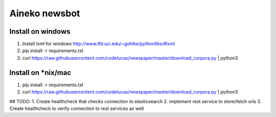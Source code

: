 ===============
Aineko newsbot
===============

Install on windows
-------------------
1. Install lxml for windows http://www.lfd.uci.edu/~gohlke/pythonlibs/#lxml
2. pip install -r requirements.txt
3. curl https://raw.githubusercontent.com/codelucas/newspaper/master/download_corpora.py | python3

Install on *nix/mac
-------------------
1. pip install -r requirements.txt
2. curl https://raw.githubusercontent.com/codelucas/newspaper/master/download_corpora.py | python3


## TODO: 
1. Create healthcheck that checks connection to elasticsearch
2. implement rest service to store/fetch urls
3. Create healthcheck to verify connection to rest services as well